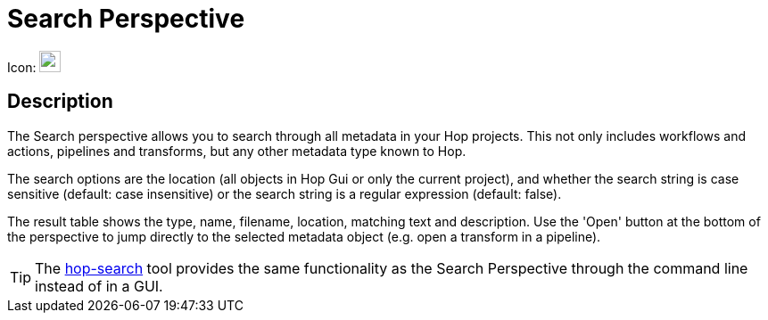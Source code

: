 ////
  // Licensed to the Apache Software Foundation (ASF) under one or more
  // contributor license agreements. See the NOTICE file distributed with
  // this work for additional information regarding copyright ownership.
  // The ASF licenses this file to You under the Apache License, Version 2.0
  // (the "License"); you may not use this file except in compliance with
  // the License. You may obtain a copy of the License at
  //
  // http://www.apache.org/licenses/LICENSE-2.0
  //
  // Unless required by applicable law or agreed to in writing, software
  // distributed under the License is distributed on an "AS IS" BASIS,
  // WITHOUT WARRANTIES OR CONDITIONS OF ANY KIND, either express or implied.
  // See the License for the specific language governing permissions and
  // limitations under the License.
////

////
Licensed to the Apache Software Foundation (ASF) under one
or more contributor license agreements.  See the NOTICE file
distributed with this work for additional information
regarding copyright ownership.  The ASF licenses this file
to you under the Apache License, Version 2.0 (the
"License"); you may not use this file except in compliance
with the License.  You may obtain a copy of the License at
  http://www.apache.org/licenses/LICENSE-2.0
Unless required by applicable law or agreed to in writing,
software distributed under the License is distributed on an
"AS IS" BASIS, WITHOUT WARRANTIES OR CONDITIONS OF ANY
KIND, either express or implied.  See the License for the
specific language governing permissions and limitations
under the License.
////
:imagesdir: ../assets/images

= Search Perspective

Icon: image:icons/search.svg[width="24px"]

== Description
The Search perspective allows you to search through all metadata in your Hop projects.
This not only includes workflows and actions, pipelines and transforms, but any other metadata type known to Hop.

The search options are the location (all objects in Hop Gui or only the current project), and whether the search string is case sensitive (default: case insensitive) or the search string is a regular expression (default: false).

The result table shows the type, name, filename, location, matching text and description.
Use the 'Open' button at the bottom of the perspective to jump directly to the selected metadata object (e.g. open a transform in a pipeline).

TIP: The xref:hop-tools/hop-search.adoc[hop-search] tool provides the same functionality as the Search Perspective through the command line instead of in a GUI.
